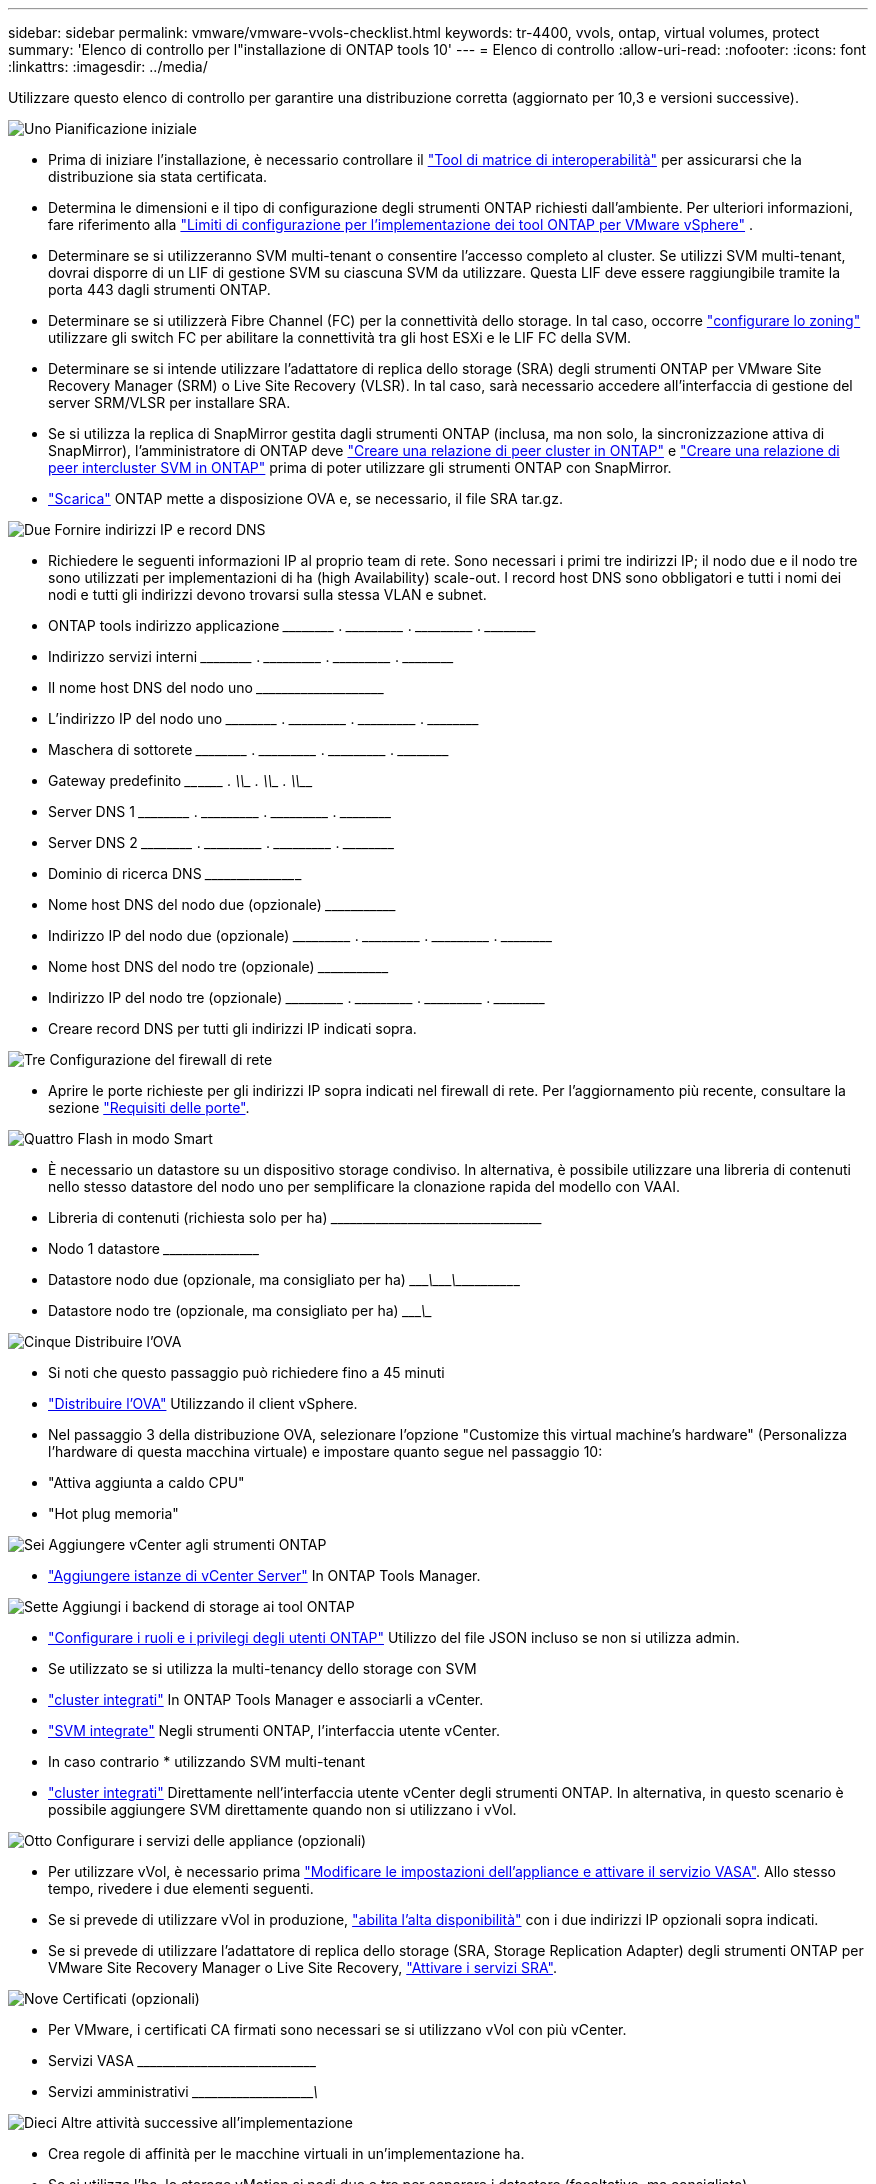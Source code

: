 ---
sidebar: sidebar 
permalink: vmware/vmware-vvols-checklist.html 
keywords: tr-4400, vvols, ontap, virtual volumes, protect 
summary: 'Elenco di controllo per l"installazione di ONTAP tools 10' 
---
= Elenco di controllo
:allow-uri-read: 
:nofooter: 
:icons: font
:linkattrs: 
:imagesdir: ../media/


[role="lead"]
Utilizzare questo elenco di controllo per garantire una distribuzione corretta (aggiornato per 10,3 e versioni successive).

.image:https://raw.githubusercontent.com/NetAppDocs/common/main/media/number-1.png["Uno"] Pianificazione iniziale
[role="quick-margin-list"]
* Prima di iniziare l'installazione, è necessario controllare il https://imt.netapp.com/matrix/#search["Tool di matrice di interoperabilità"] per assicurarsi che la distribuzione sia stata certificata.
* Determina le dimensioni e il tipo di configurazione degli strumenti ONTAP richiesti dall'ambiente. Per ulteriori informazioni, fare riferimento alla https://docs.netapp.com/us-en/ontap-tools-vmware-vsphere-10/deploy/prerequisites.html["Limiti di configurazione per l'implementazione dei tool ONTAP per VMware vSphere"] .
* Determinare se si utilizzeranno SVM multi-tenant o consentire l'accesso completo al cluster. Se utilizzi SVM multi-tenant, dovrai disporre di un LIF di gestione SVM su ciascuna SVM da utilizzare. Questa LIF deve essere raggiungibile tramite la porta 443 dagli strumenti ONTAP.
* Determinare se si utilizzerà Fibre Channel (FC) per la connettività dello storage. In tal caso, occorre https://docs.netapp.com/us-en/ontap/san-config/fibre-channel-fcoe-zoning-concept.html["configurare lo zoning"] utilizzare gli switch FC per abilitare la connettività tra gli host ESXi e le LIF FC della SVM.
* Determinare se si intende utilizzare l'adattatore di replica dello storage (SRA) degli strumenti ONTAP per VMware Site Recovery Manager (SRM) o Live Site Recovery (VLSR). In tal caso, sarà necessario accedere all'interfaccia di gestione del server SRM/VLSR per installare SRA.
* Se si utilizza la replica di SnapMirror gestita dagli strumenti ONTAP (inclusa, ma non solo, la sincronizzazione attiva di SnapMirror), l'amministratore di ONTAP deve https://docs.netapp.com/us-en/ontap/peering/create-cluster-relationship-93-later-task.html["Creare una relazione di peer cluster in ONTAP"] e https://docs.netapp.com/us-en/ontap/peering/create-intercluster-svm-peer-relationship-93-later-task.html["Creare una relazione di peer intercluster SVM in ONTAP"] prima di poter utilizzare gli strumenti ONTAP con SnapMirror.
* https://mysupport.netapp.com/site/products/all/details/otv10/downloads-tab["Scarica"] ONTAP mette a disposizione OVA e, se necessario, il file SRA tar.gz.


.image:https://raw.githubusercontent.com/NetAppDocs/common/main/media/number-2.png["Due"] Fornire indirizzi IP e record DNS
[role="quick-margin-list"]
* Richiedere le seguenti informazioni IP al proprio team di rete. Sono necessari i primi tre indirizzi IP; il nodo due e il nodo tre sono utilizzati per implementazioni di ha (high Availability) scale-out. I record host DNS sono obbligatori e tutti i nomi dei nodi e tutti gli indirizzi devono trovarsi sulla stessa VLAN e subnet.
* ONTAP tools indirizzo applicazione \_____\_____ . \_____\______ . \_____\______ . \_____\_____
* Indirizzo servizi interni \_____\_____ . \_____\______ . \_____\______ . \_____\_____
* Il nome host DNS del nodo uno \___________\_____\______\________________________________
* L'indirizzo IP del nodo uno \_____\_____ . \_____\______ . \_____\______ . \_____\_____
* Maschera di sottorete \_____\_____ . \_____\______ . \_____\______ . \_____\_____
* Gateway predefinito \____\______ . \_____\______ . \_____\______ . \_____\_____
* Server DNS 1 \_____\_____ . \_____\______ . \_____\______ . \_____\_____
* Server DNS 2 \_____\_____ . \_____\______ . \_____\______ . \_____\_____
* Dominio di ricerca DNS \_____\______\______________________________________________
* Nome host DNS del nodo due (opzionale) \______\_____________________________________________________
* Indirizzo IP del nodo due (opzionale) \_____\______ . \_____\______ . \_____\______ . \_____\_____
* Nome host DNS del nodo tre (opzionale) \______\_____________________________________________________
* Indirizzo IP del nodo tre (opzionale) \_____\______ . \_____\______ . \_____\______ . \_____\_____
* Creare record DNS per tutti gli indirizzi IP indicati sopra.


.image:https://raw.githubusercontent.com/NetAppDocs/common/main/media/number-3.png["Tre"] Configurazione del firewall di rete
[role="quick-margin-list"]
* Aprire le porte richieste per gli indirizzi IP sopra indicati nel firewall di rete. Per l'aggiornamento più recente, consultare la sezione https://docs.netapp.com/us-en/ontap-tools-vmware-vsphere-10/deploy/prerequisites.html#port-requirements["Requisiti delle porte"].


.image:https://raw.githubusercontent.com/NetAppDocs/common/main/media/number-4.png["Quattro"] Flash in modo Smart
[role="quick-margin-list"]
* È necessario un datastore su un dispositivo storage condiviso. In alternativa, è possibile utilizzare una libreria di contenuti nello stesso datastore del nodo uno per semplificare la clonazione rapida del modello con VAAI.
* Libreria di contenuti (richiesta solo per ha) \_____\______\______\_____\______\_______________________
* Nodo 1 datastore \_____\______\________________________________________________
* Datastore nodo due (opzionale, ma consigliato per ha) \____________\_______\________\_______\______\________________
* Datastore nodo tre (opzionale, ma consigliato per ha) \____________\__________________________________________________


.image:https://raw.githubusercontent.com/NetAppDocs/common/main/media/number-5.png["Cinque"] Distribuire l'OVA
[role="quick-margin-list"]
* Si noti che questo passaggio può richiedere fino a 45 minuti
* https://docs.netapp.com/us-en/ontap-tools-vmware-vsphere-10/deploy/ontap-tools-deployment.html["Distribuire l'OVA"] Utilizzando il client vSphere.
* Nel passaggio 3 della distribuzione OVA, selezionare l'opzione "Customize this virtual machine's hardware" (Personalizza l'hardware di questa macchina virtuale) e impostare quanto segue nel passaggio 10:
* "Attiva aggiunta a caldo CPU"
* "Hot plug memoria"


.image:https://raw.githubusercontent.com/NetAppDocs/common/main/media/number-6.png["Sei"] Aggiungere vCenter agli strumenti ONTAP
[role="quick-margin-list"]
* https://docs.netapp.com/us-en/ontap-tools-vmware-vsphere-10/configure/add-vcenter.html["Aggiungere istanze di vCenter Server"] In ONTAP Tools Manager.


.image:https://raw.githubusercontent.com/NetAppDocs/common/main/media/number-7.png["Sette"] Aggiungi i backend di storage ai tool ONTAP
[role="quick-margin-list"]
* https://docs.netapp.com/us-en/ontap-tools-vmware-vsphere-10/configure/configure-user-role-and-privileges.html["Configurare i ruoli e i privilegi degli utenti ONTAP"] Utilizzo del file JSON incluso se non si utilizza admin.
* Se utilizzato se si utilizza la multi-tenancy dello storage con SVM
* https://docs.netapp.com/us-en/ontap-tools-vmware-vsphere-10/configure/add-storage-backend.html["cluster integrati"] In ONTAP Tools Manager e associarli a vCenter.
* https://docs.netapp.com/us-en/ontap-tools-vmware-vsphere-10/configure/add-storage-backend.html["SVM integrate"] Negli strumenti ONTAP, l'interfaccia utente vCenter.
* In caso contrario * utilizzando SVM multi-tenant
* https://docs.netapp.com/us-en/ontap-tools-vmware-vsphere-10/configure/add-storage-backend.html["cluster integrati"] Direttamente nell'interfaccia utente vCenter degli strumenti ONTAP. In alternativa, in questo scenario è possibile aggiungere SVM direttamente quando non si utilizzano i vVol.


.image:https://raw.githubusercontent.com/NetAppDocs/common/main/media/number-8.png["Otto"] Configurare i servizi delle appliance (opzionali)
[role="quick-margin-list"]
* Per utilizzare vVol, è necessario prima https://docs.netapp.com/us-en/ontap-tools-vmware-vsphere-10/manage/enable-services.html["Modificare le impostazioni dell'appliance e attivare il servizio VASA"]. Allo stesso tempo, rivedere i due elementi seguenti.
* Se si prevede di utilizzare vVol in produzione, https://docs.netapp.com/us-en/ontap-tools-vmware-vsphere-10/manage/edit-appliance-settings.html["abilita l'alta disponibilità"] con i due indirizzi IP opzionali sopra indicati.
* Se si prevede di utilizzare l'adattatore di replica dello storage (SRA, Storage Replication Adapter) degli strumenti ONTAP per VMware Site Recovery Manager o Live Site Recovery, https://docs.netapp.com/us-en/ontap-tools-vmware-vsphere-10/manage/edit-appliance-settings.html["Attivare i servizi SRA"].


.image:https://raw.githubusercontent.com/NetAppDocs/common/main/media/number-9.png["Nove"] Certificati (opzionali)
[role="quick-margin-list"]
* Per VMware, i certificati CA firmati sono necessari se si utilizzano vVol con più vCenter.
* Servizi VASA \_____\______\_____\______\__________________________________
* Servizi amministrativi \_____\______\_____\_____________\______________________


.image:https://raw.githubusercontent.com/NetAppDocs/common/main/media/number-10.png["Dieci"] Altre attività successive all'implementazione
[role="quick-margin-list"]
* Crea regole di affinità per le macchine virtuali in un'implementazione ha.
* Se si utilizza l'ha, lo storage vMotion si nodi due e tre per separare i datastore (facoltativo, ma consigliato).
* https://docs.netapp.com/us-en/ontap-tools-vmware-vsphere-10/manage/certificate-manage.html["utilizzare gestisci certificati"] In ONTAP Tools Manager per installare tutti i certificati CA firmati richiesti.
* Se SRA è stato abilitato per SRM/VLSR per proteggere i datastore tradizionali, https://docs.netapp.com/us-en/ontap-tools-vmware-vsphere-10/protect/configure-on-srm-appliance.html["Configurare SRA sull'appliance VMware Live Site Recovery"].
* Configurare i backup nativi per https://docs.netapp.com/us-en/ontap-tools-vmware-vsphere-10/manage/enable-backup.html["RPO prossimo allo zero"].
* Configurare backup regolari su altri supporti di archiviazione.


